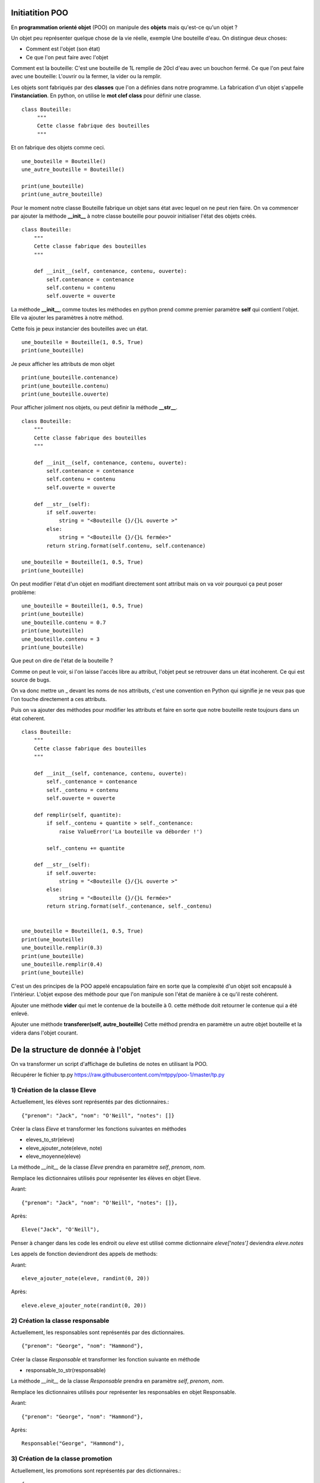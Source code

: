 Initiatition POO
================

En **programmation orienté objet** (POO) on manipule des **objets** mais qu'est-ce qu'un objet ?

Un objet peu représenter quelque chose de la vie réelle, exemple Une bouteille d'eau. On distingue deux choses:

- Comment est l'objet (son état) 
- Ce que l'on peut faire avec l'objet

Comment est la bouteille: C'est une bouteille de 1L remplie de 20cl d'eau avec un bouchon fermé.
Ce que l'on peut faire avec une bouteille: L'ouvrir ou la fermer, la vider ou la remplir.


Les objets sont fabriqués par des **classes** que l'on a définies dans notre programme. La fabrication d'un objet 
s'appelle **l'instanciation**.  En python, on utilise le **mot clef class** pour définir une classe.

::

    class Bouteille:
         """
         Cette classe fabrique des bouteilles
         """


Et on fabrique des objets comme ceci.

::

    une_bouteille = Bouteille()
    une_autre_bouteille = Bouteille()

    print(une_bouteille)
    print(une_autre_bouteille)

       
Pour le moment notre classe Bouteille fabrique un objet sans état avec lequel on ne peut rien faire.
On va commencer par ajouter la méthode **__init_\_** à notre classe bouteille pour pouvoir initialiser 
l'état des objets créés.

::

    class Bouteille:
        """
        Cette classe fabrique des bouteilles
        """
        
        def __init__(self, contenance, contenu, ouverte):
            self.contenance = contenance
            self.contenu = contenu
            self.ouverte = ouverte


La méthode **__init_\_**, comme toutes les méthodes en python prend comme premier paramètre **self** 
qui contient l'objet. Elle va ajouter les paramètres à notre méthod.


Cette fois je peux instancier des bouteilles avec un état.

::

    une_bouteille = Bouteille(1, 0.5, True)
    print(une_bouteille)

Je peux afficher les attributs de mon objet 

::

    print(une_bouteille.contenance)
    print(une_bouteille.contenu)
    print(une_bouteille.ouverte)


Pour afficher joliment nos objets, ou peut définir la méthode **__str_\_**.

::

    class Bouteille:
        """
        Cette classe fabrique des bouteilles
        """

        def __init__(self, contenance, contenu, ouverte):
            self.contenance = contenance
            self.contenu = contenu
            self.ouverte = ouverte

        def __str__(self):
            if self.ouverte:
                string = "<Bouteille {}/{}L ouverte >"
            else:
                string = "<Bouteille {}/{}L fermée>"
            return string.format(self.contenu, self.contenance)

    une_bouteille = Bouteille(1, 0.5, True)
    print(une_bouteille)


On peut modifier l'état d'un objet en modifiant directement sont attribut mais on va
voir pourquoi ça peut poser problème:

::

    une_bouteille = Bouteille(1, 0.5, True)
    print(une_bouteille)    
    une_bouteille.contenu = 0.7 
    print(une_bouteille)
    une_bouteille.contenu = 3
    print(une_bouteille)

Que peut on dire de l'état de la bouteille ? 

Comme on peut le voir, si l'on laisse l'accès libre au attribut, l'objet peut 
se retrouver dans un état incoherent. Ce qui est source de bugs.

On va donc mettre un _ devant les noms de nos attributs, c'est une convention en Python qui signifie je ne veux pas que
l'on touche directement a ces attributs. 

Puis on va ajouter des méthodes pour modifier les attributs et faire en sorte que notre bouteille reste toujours
dans un état coherent. 

::

    class Bouteille:
        """
        Cette classe fabrique des bouteilles
        """

        def __init__(self, contenance, contenu, ouverte):
            self._contenance = contenance
            self._contenu = contenu
            self.ouverte = ouverte

        def remplir(self, quantite):
            if self._contenu + quantite > self._contenance:
                raise ValueError('La bouteille va déborder !')

            self._contenu += quantite

        def __str__(self):
            if self.ouverte:
                string = "<Bouteille {}/{}L ouverte >"
            else:
                string = "<Bouteille {}/{}L fermée>"
            return string.format(self._contenance, self._contenu)


    une_bouteille = Bouteille(1, 0.5, True)
    print(une_bouteille)    
    une_bouteille.remplir(0.3) 
    print(une_bouteille)
    une_bouteille.remplir(0.4)
    print(une_bouteille)

C'est un des principes de la POO appelé encapsulation faire en sorte que la
complexité d'un objet soit encapsulé à l'intérieur. L'objet expose des méthode
pour que l'on manipule son l'état de manière à ce qu'il reste cohérent.  


Ajouter une méthode **vider** qui met le contenue de la bouteille à 0.
cette méthode doit retourner le contenue qui a été enlevé.


Ajouter une méthode **transferer(self, autre_bouteille)** Cette méthod prendra en paramètre 
un autre objet bouteille et la videra dans l'objet courant.

De la structure de donnée à l'objet
===================================


On va transformer un script d'affichage de bulletins de notes en utilisant la POO.

Récupérer le fichier tp.py https://raw.githubusercontent.com/mtppy/poo-1/master/tp.py


1) Création de la classe Eleve
------------------------------


Actuellement, les élèves sont représentés par des dictionnaires.::

    {"prenom": "Jack", "nom": "O'Neill", "notes": []}


Créer la class *Eleve* et transformer les fonctions suivantes en méthodes

* eleves_to_str(eleve)
* eleve_ajouter_note(eleve, note)
* eleve_moyenne(eleve)

La méthode *__init_\_* de la classe *Eleve* prendra en paramètre *self*, *prenom*, *nom*.

Remplace les dictionnaires utilisés pour représenter les élèves en objet Eleve.

Avant::

    {"prenom": "Jack", "nom": "O'Neill", "notes": []},

Après::

     Eleve("Jack", "O'Neill"),


Penser à changer dans les code les endroit ou `eleve` est utilisé comme dictionnaire
`eleve['notes']` deviendra `eleve.notes`

Les appels de fonction deviendront des appels de methods:

Avant::

    eleve_ajouter_note(eleve, randint(0, 20))

Après::

    eleve.eleve_ajouter_note(randint(0, 20))


2) Création la classe responsable
---------------------------------

Actuellement, les responsables sont représentés par des dictionnaires.

::

    {"prenom": "George", "nom": "Hammond"},



Créer la classe *Responsable* et transformer les fonction suivante en méthode

* responsable_to_str(responsable)

La méthode *__init_\_* de la classe *Responsable* prendra en paramètre *self*, *prenom*, *nom*.

Remplace les dictionnaires utilisés pour représenter les responsables en objet Responsable.

Avant::

    {"prenom": "George", "nom": "Hammond"},

Après::

     Responsable("George", "Hammond"),


3) Création de la classe promotion
----------------------------------

Actuellement, les promotions sont représentés par des dictionnaires.::

    {
        "nom": "SG-1",
        "responsable": Responsable('George', 'Hammond'),
        "eleves":[
            Eleve("Jack", "O'Neill"),
            Eleve("Daniel", "Jackson"),
            Eleve("Samantha", "Carter"),
            Eleve("Teal", "C")
        ]
    }

Créer la class *Promotion* et transformer les fonctions suivantes en méthodes.

* promotion_moyenne(promotion):
* promotion_passer_controle(promotion)

La méthode *__init_\_* de la classe *Promotion* prendra en paramètre *self*, *nom*, *responsable*, *eleves*
Ne pas oublier que si promotion devient un objet, l'accès à ses attributs se feront comme ceci ``promotion.eleves``
au lieu de ``promotion['eleves']``

A la place des dictionnaires définis dans la liste **PROMOTIONS**, instacier des objets *Promotion*.

Avant::

    {
        "nom": "SG-1",
        "responsable": Responsable('George', 'Hammond'),
        "eleves":[
            Eleve("Jack", "O'Neill"),
            Eleve("Daniel", "Jackson"),
            Eleve("Samantha", "Carter"),
            Eleve("Teal", "C")
        ]
    },
    ...

Après::

    Promotion(
        "SG-1",
        Responsable('George', 'Hammond'),
        [
            Eleve("Jack", "O'Neill"),
            Eleve("Daniel", "Jackson"),
            Eleve("Samantha", "Carter"),
            Eleve("Teal", "C")
        ]
    ),
    ...

Noublier pas de changer les appels de fonction pas des appels de méthods:

* ``promotion_passer_controle(promotion)`` devient ``promotion.promotion_passer_controle()``
* ``promotion_moyenne(promotion)`` devient ``promotion.promotion_moyenne()``



4) (Bonus) Créer la classe Personne
-----------------------------------

La classe Personne sera la classe parente aux classes *Responsable* et *Eleve*

Enlever la méthod *__init_\_* dans la classes *Responsable* et copiez la dans
la class *Personne*. Transformez la méthod *__init_\_* de la class *Eleve*
comme ci-dessous::

    class Personne:
        def __init__(self, nom, prenom):
            self.nom = nom
            self.prenom = prenom


    class Eleve(Personne):
        def __init__(self, nom, prenom):
            super().__init__(nom, prenom)
            self.notes = []
    
    class Responsable(Personne):
        # ...


A votre avis, à quoi sert super() ?


5) Mega bonnus:
---------------

::

    class Eleve(Personne):
        def __init__(self, nom, prenom):
            super().__init__(nom, prenom)
            self._notes = []

        @property
        def notes:
            return list(self._notes)

Quelle est l'avantage de faire une copie de la liste des notes avant de la retourner ?

Comment s'appele ce principe qui consiste à ce qu'un objet soit toujours dans un état cohérent ?
